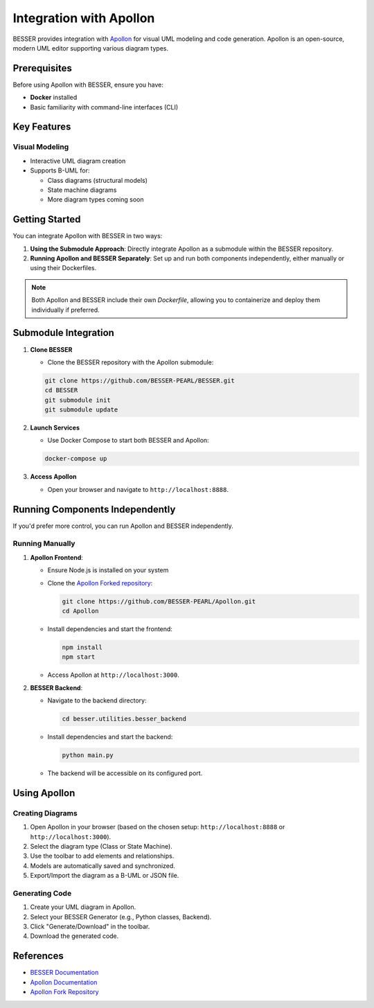 Integration with Apollon
========================

BESSER provides integration with `Apollon <https://apollon-library.readthedocs.io/en/latest/>`_ for visual UML modeling and code generation. 
Apollon is an open-source, modern UML editor supporting various diagram types.

.. image:: ../../img/library_apollon.png
   :width: 500
   :alt: Library model in Apollon
   :align: center

Prerequisites
-------------

Before using Apollon with BESSER, ensure you have:

* **Docker** installed
* Basic familiarity with command-line interfaces (CLI)

Key Features
------------

Visual Modeling
^^^^^^^^^^^^^^^^
- Interactive UML diagram creation
- Supports B-UML for:

  - Class diagrams (structural models)
  - State machine diagrams
  - More diagram types coming soon

.. image:: ../../img/GUI_Apollon_HDV2.gif
   :width: 900
   :alt: 
   :align: center


Getting Started
---------------

You can integrate Apollon with BESSER in two ways:

1. **Using the Submodule Approach**: Directly integrate Apollon as a submodule within the BESSER repository.
2. **Running Apollon and BESSER Separately**: Set up and run both components independently, either manually or using their Dockerfiles.

.. note::

   Both Apollon and BESSER include their own `Dockerfile`, allowing you to containerize and deploy them individually if preferred.

Submodule Integration
---------------------

1. **Clone BESSER**

   - Clone the BESSER repository with the Apollon submodule:

   .. code-block:: bash

      git clone https://github.com/BESSER-PEARL/BESSER.git
      cd BESSER
      git submodule init
      git submodule update

2. **Launch Services**

   - Use Docker Compose to start both BESSER and Apollon:

   .. code-block:: bash

      docker-compose up

3. **Access Apollon**

   - Open your browser and navigate to ``http://localhost:8888``.

Running Components Independently
--------------------------------

If you'd prefer more control, you can run Apollon and BESSER independently.

Running Manually
^^^^^^^^^^^^^^^^

1. **Apollon Frontend**:

   - Ensure Node.js is installed on your system

   - Clone the `Apollon Forked repository <https://github.com/BESSER-PEARL/Apollon>`_:

     .. code-block:: bash

        git clone https://github.com/BESSER-PEARL/Apollon.git
        cd Apollon

   - Install dependencies and start the frontend:

     .. code-block:: bash

        npm install
        npm start

   - Access Apollon at ``http://localhost:3000``.

2. **BESSER Backend**:

   - Navigate to the backend directory:

     .. code-block:: bash

        cd besser.utilities.besser_backend

   - Install dependencies and start the backend:

     .. code-block:: bash

        python main.py

   - The backend will be accessible on its configured port.

Using Apollon
-------------

Creating Diagrams
^^^^^^^^^^^^^^^^^
1. Open Apollon in your browser (based on the chosen setup: ``http://localhost:8888`` or ``http://localhost:3000``).
2. Select the diagram type (Class or State Machine).
3. Use the toolbar to add elements and relationships.
4. Models are automatically saved and synchronized.
5. Export/Import the diagram as a B-UML or JSON file.

Generating Code
^^^^^^^^^^^^^^^^
1. Create your UML diagram in Apollon.
2. Select your BESSER Generator (e.g., Python classes, Backend).
3. Click "Generate/Download" in the toolbar.
4. Download the generated code.

References
----------

* `BESSER Documentation <https://besser.readthedocs.io/>`_
* `Apollon Documentation <https://apollon-library.readthedocs.io/en/latest/>`_
* `Apollon Fork Repository <https://github.com/BESSER-PEARL/Apollon>`_
